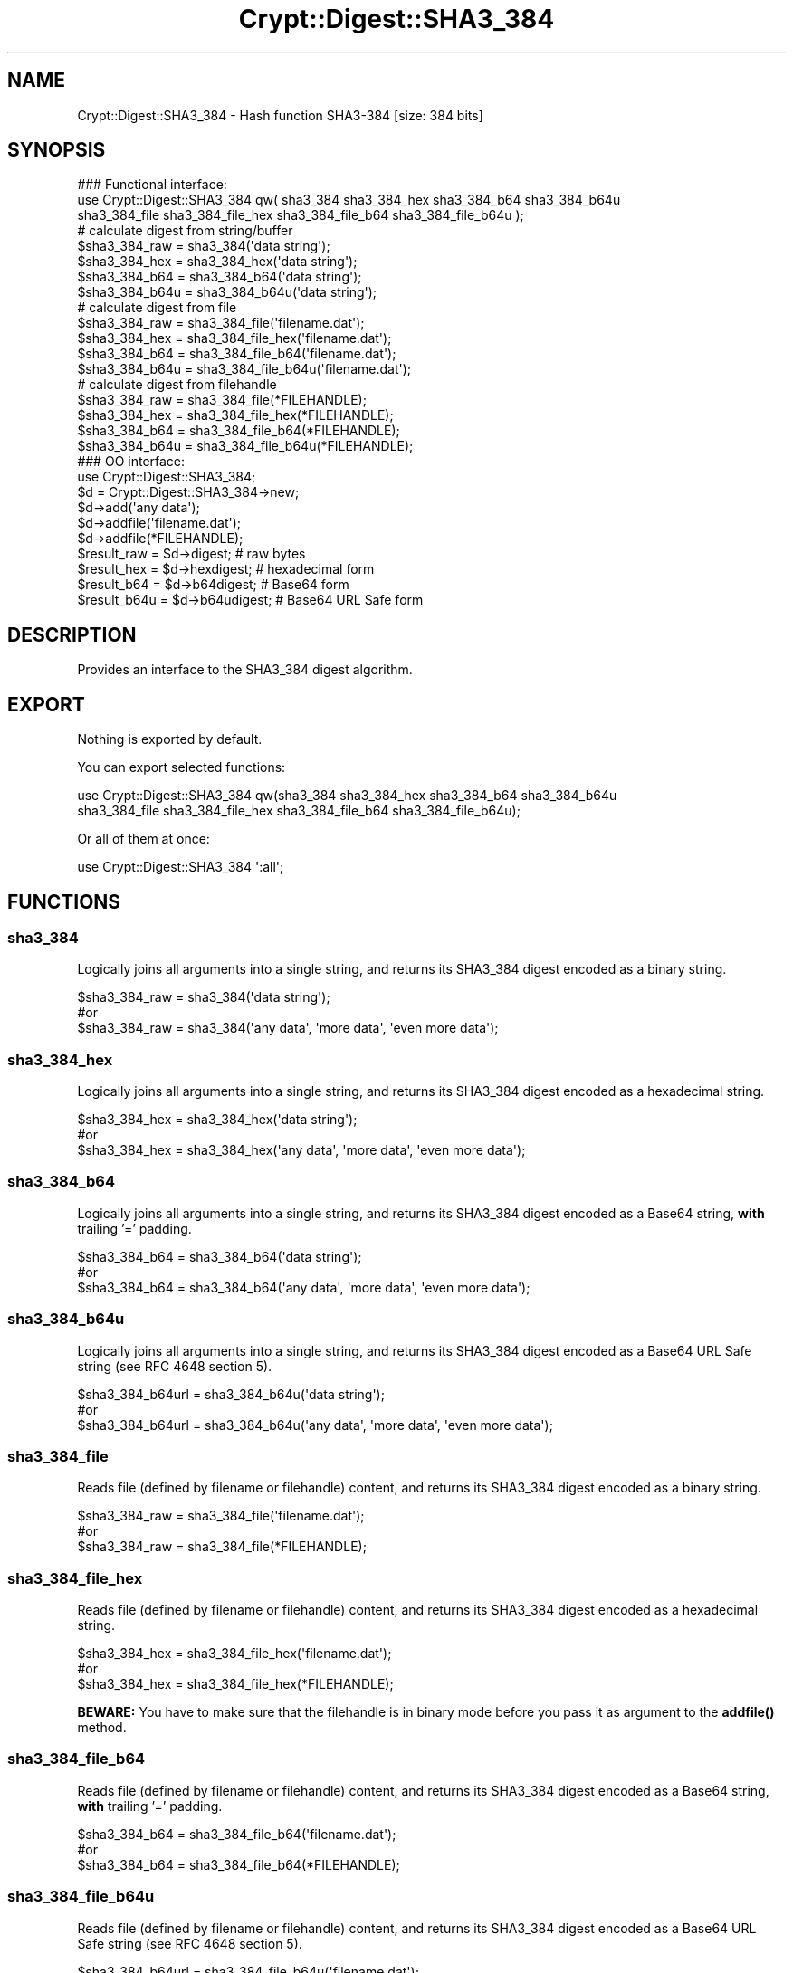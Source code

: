 .\" -*- mode: troff; coding: utf-8 -*-
.\" Automatically generated by Pod::Man 5.01 (Pod::Simple 3.43)
.\"
.\" Standard preamble:
.\" ========================================================================
.de Sp \" Vertical space (when we can't use .PP)
.if t .sp .5v
.if n .sp
..
.de Vb \" Begin verbatim text
.ft CW
.nf
.ne \\$1
..
.de Ve \" End verbatim text
.ft R
.fi
..
.\" \*(C` and \*(C' are quotes in nroff, nothing in troff, for use with C<>.
.ie n \{\
.    ds C` ""
.    ds C' ""
'br\}
.el\{\
.    ds C`
.    ds C'
'br\}
.\"
.\" Escape single quotes in literal strings from groff's Unicode transform.
.ie \n(.g .ds Aq \(aq
.el       .ds Aq '
.\"
.\" If the F register is >0, we'll generate index entries on stderr for
.\" titles (.TH), headers (.SH), subsections (.SS), items (.Ip), and index
.\" entries marked with X<> in POD.  Of course, you'll have to process the
.\" output yourself in some meaningful fashion.
.\"
.\" Avoid warning from groff about undefined register 'F'.
.de IX
..
.nr rF 0
.if \n(.g .if rF .nr rF 1
.if (\n(rF:(\n(.g==0)) \{\
.    if \nF \{\
.        de IX
.        tm Index:\\$1\t\\n%\t"\\$2"
..
.        if !\nF==2 \{\
.            nr % 0
.            nr F 2
.        \}
.    \}
.\}
.rr rF
.\" ========================================================================
.\"
.IX Title "Crypt::Digest::SHA3_384 3"
.TH Crypt::Digest::SHA3_384 3 2023-10-04 "perl v5.38.2" "User Contributed Perl Documentation"
.\" For nroff, turn off justification.  Always turn off hyphenation; it makes
.\" way too many mistakes in technical documents.
.if n .ad l
.nh
.SH NAME
Crypt::Digest::SHA3_384 \- Hash function SHA3\-384 [size: 384 bits]
.SH SYNOPSIS
.IX Header "SYNOPSIS"
.Vb 3
\&   ### Functional interface:
\&   use Crypt::Digest::SHA3_384 qw( sha3_384 sha3_384_hex sha3_384_b64 sha3_384_b64u
\&                                sha3_384_file sha3_384_file_hex sha3_384_file_b64 sha3_384_file_b64u );
\&
\&   # calculate digest from string/buffer
\&   $sha3_384_raw  = sha3_384(\*(Aqdata string\*(Aq);
\&   $sha3_384_hex  = sha3_384_hex(\*(Aqdata string\*(Aq);
\&   $sha3_384_b64  = sha3_384_b64(\*(Aqdata string\*(Aq);
\&   $sha3_384_b64u = sha3_384_b64u(\*(Aqdata string\*(Aq);
\&   # calculate digest from file
\&   $sha3_384_raw  = sha3_384_file(\*(Aqfilename.dat\*(Aq);
\&   $sha3_384_hex  = sha3_384_file_hex(\*(Aqfilename.dat\*(Aq);
\&   $sha3_384_b64  = sha3_384_file_b64(\*(Aqfilename.dat\*(Aq);
\&   $sha3_384_b64u = sha3_384_file_b64u(\*(Aqfilename.dat\*(Aq);
\&   # calculate digest from filehandle
\&   $sha3_384_raw  = sha3_384_file(*FILEHANDLE);
\&   $sha3_384_hex  = sha3_384_file_hex(*FILEHANDLE);
\&   $sha3_384_b64  = sha3_384_file_b64(*FILEHANDLE);
\&   $sha3_384_b64u = sha3_384_file_b64u(*FILEHANDLE);
\&
\&   ### OO interface:
\&   use Crypt::Digest::SHA3_384;
\&
\&   $d = Crypt::Digest::SHA3_384\->new;
\&   $d\->add(\*(Aqany data\*(Aq);
\&   $d\->addfile(\*(Aqfilename.dat\*(Aq);
\&   $d\->addfile(*FILEHANDLE);
\&   $result_raw  = $d\->digest;     # raw bytes
\&   $result_hex  = $d\->hexdigest;  # hexadecimal form
\&   $result_b64  = $d\->b64digest;  # Base64 form
\&   $result_b64u = $d\->b64udigest; # Base64 URL Safe form
.Ve
.SH DESCRIPTION
.IX Header "DESCRIPTION"
Provides an interface to the SHA3_384 digest algorithm.
.SH EXPORT
.IX Header "EXPORT"
Nothing is exported by default.
.PP
You can export selected functions:
.PP
.Vb 2
\&  use Crypt::Digest::SHA3_384 qw(sha3_384 sha3_384_hex sha3_384_b64 sha3_384_b64u
\&                                      sha3_384_file sha3_384_file_hex sha3_384_file_b64 sha3_384_file_b64u);
.Ve
.PP
Or all of them at once:
.PP
.Vb 1
\&  use Crypt::Digest::SHA3_384 \*(Aq:all\*(Aq;
.Ve
.SH FUNCTIONS
.IX Header "FUNCTIONS"
.SS sha3_384
.IX Subsection "sha3_384"
Logically joins all arguments into a single string, and returns its SHA3_384 digest encoded as a binary string.
.PP
.Vb 3
\& $sha3_384_raw = sha3_384(\*(Aqdata string\*(Aq);
\& #or
\& $sha3_384_raw = sha3_384(\*(Aqany data\*(Aq, \*(Aqmore data\*(Aq, \*(Aqeven more data\*(Aq);
.Ve
.SS sha3_384_hex
.IX Subsection "sha3_384_hex"
Logically joins all arguments into a single string, and returns its SHA3_384 digest encoded as a hexadecimal string.
.PP
.Vb 3
\& $sha3_384_hex = sha3_384_hex(\*(Aqdata string\*(Aq);
\& #or
\& $sha3_384_hex = sha3_384_hex(\*(Aqany data\*(Aq, \*(Aqmore data\*(Aq, \*(Aqeven more data\*(Aq);
.Ve
.SS sha3_384_b64
.IX Subsection "sha3_384_b64"
Logically joins all arguments into a single string, and returns its SHA3_384 digest encoded as a Base64 string, \fBwith\fR trailing '=' padding.
.PP
.Vb 3
\& $sha3_384_b64 = sha3_384_b64(\*(Aqdata string\*(Aq);
\& #or
\& $sha3_384_b64 = sha3_384_b64(\*(Aqany data\*(Aq, \*(Aqmore data\*(Aq, \*(Aqeven more data\*(Aq);
.Ve
.SS sha3_384_b64u
.IX Subsection "sha3_384_b64u"
Logically joins all arguments into a single string, and returns its SHA3_384 digest encoded as a Base64 URL Safe string (see RFC 4648 section 5).
.PP
.Vb 3
\& $sha3_384_b64url = sha3_384_b64u(\*(Aqdata string\*(Aq);
\& #or
\& $sha3_384_b64url = sha3_384_b64u(\*(Aqany data\*(Aq, \*(Aqmore data\*(Aq, \*(Aqeven more data\*(Aq);
.Ve
.SS sha3_384_file
.IX Subsection "sha3_384_file"
Reads file (defined by filename or filehandle) content, and returns its SHA3_384 digest encoded as a binary string.
.PP
.Vb 3
\& $sha3_384_raw = sha3_384_file(\*(Aqfilename.dat\*(Aq);
\& #or
\& $sha3_384_raw = sha3_384_file(*FILEHANDLE);
.Ve
.SS sha3_384_file_hex
.IX Subsection "sha3_384_file_hex"
Reads file (defined by filename or filehandle) content, and returns its SHA3_384 digest encoded as a hexadecimal string.
.PP
.Vb 3
\& $sha3_384_hex = sha3_384_file_hex(\*(Aqfilename.dat\*(Aq);
\& #or
\& $sha3_384_hex = sha3_384_file_hex(*FILEHANDLE);
.Ve
.PP
\&\fBBEWARE:\fR You have to make sure that the filehandle is in binary mode before you pass it as argument to the \fBaddfile()\fR method.
.SS sha3_384_file_b64
.IX Subsection "sha3_384_file_b64"
Reads file (defined by filename or filehandle) content, and returns its SHA3_384 digest encoded as a Base64 string, \fBwith\fR trailing '=' padding.
.PP
.Vb 3
\& $sha3_384_b64 = sha3_384_file_b64(\*(Aqfilename.dat\*(Aq);
\& #or
\& $sha3_384_b64 = sha3_384_file_b64(*FILEHANDLE);
.Ve
.SS sha3_384_file_b64u
.IX Subsection "sha3_384_file_b64u"
Reads file (defined by filename or filehandle) content, and returns its SHA3_384 digest encoded as a Base64 URL Safe string (see RFC 4648 section 5).
.PP
.Vb 3
\& $sha3_384_b64url = sha3_384_file_b64u(\*(Aqfilename.dat\*(Aq);
\& #or
\& $sha3_384_b64url = sha3_384_file_b64u(*FILEHANDLE);
.Ve
.SH METHODS
.IX Header "METHODS"
The OO interface provides the same set of functions as Crypt::Digest.
.SS new
.IX Subsection "new"
.Vb 1
\& $d = Crypt::Digest::SHA3_384\->new();
.Ve
.SS clone
.IX Subsection "clone"
.Vb 1
\& $d\->clone();
.Ve
.SS reset
.IX Subsection "reset"
.Vb 1
\& $d\->reset();
.Ve
.SS add
.IX Subsection "add"
.Vb 3
\& $d\->add(\*(Aqany data\*(Aq);
\& #or
\& $d\->add(\*(Aqany data\*(Aq, \*(Aqmore data\*(Aq, \*(Aqeven more data\*(Aq);
.Ve
.SS addfile
.IX Subsection "addfile"
.Vb 3
\& $d\->addfile(\*(Aqfilename.dat\*(Aq);
\& #or
\& $d\->addfile(*FILEHANDLE);
.Ve
.SS add_bits
.IX Subsection "add_bits"
.Vb 3
\& $d\->add_bits($bit_string);   # e.g. $d\->add_bits("111100001010");
\& #or
\& $d\->add_bits($data, $nbits); # e.g. $d\->add_bits("\exF0\exA0", 16);
.Ve
.SS hashsize
.IX Subsection "hashsize"
.Vb 5
\& $d\->hashsize;
\& #or
\& Crypt::Digest::SHA3_384\->hashsize();
\& #or
\& Crypt::Digest::SHA3_384::hashsize();
.Ve
.SS digest
.IX Subsection "digest"
.Vb 1
\& $result_raw = $d\->digest();
.Ve
.SS hexdigest
.IX Subsection "hexdigest"
.Vb 1
\& $result_hex = $d\->hexdigest();
.Ve
.SS b64digest
.IX Subsection "b64digest"
.Vb 1
\& $result_b64 = $d\->b64digest();
.Ve
.SS b64udigest
.IX Subsection "b64udigest"
.Vb 1
\& $result_b64url = $d\->b64udigest();
.Ve
.SH "SEE ALSO"
.IX Header "SEE ALSO"
.IP \(bu 4
CryptX, Crypt::Digest
.IP \(bu 4
<https://en.wikipedia.org/wiki/SHA\-3>
